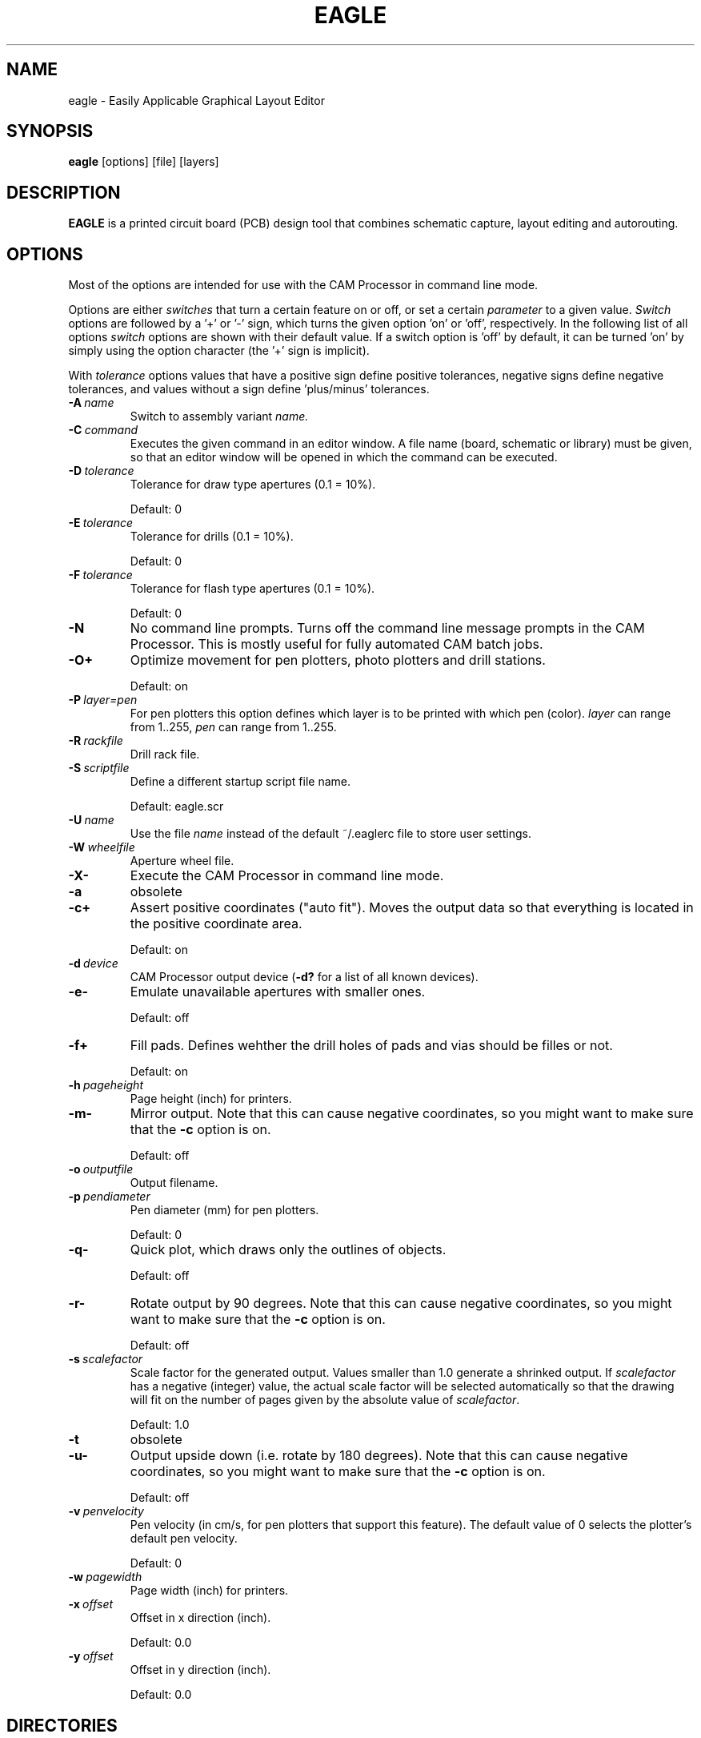 '\" t
.\" ** The above line should force tbl to be a preprocessor **
.\" Man page for EAGLE
.\"
.\" (C) $__ThisYear__© Autodesk, Inc. All rights reserved
.TH EAGLE 1 "EAGLE Layout Editor" "Autodesk" "PCB Design Tool"
.SH NAME
eagle \- Easily Applicable Graphical Layout Editor
.SH SYNOPSIS
.B eagle
[options] [file] [layers]
.SH DESCRIPTION
.B EAGLE
is a printed circuit board (PCB) design tool that combines schematic capture,
layout editing and autorouting.
.SH OPTIONS
Most of the options are intended for use with the CAM Processor in command line
mode.

Options are either
.I switches
that turn a certain feature on or off, or set a certain
.I parameter
to a given value.
.I Switch
options are followed by a '+'
or '-' sign, which turns the given option 'on' or 'off', respectively.
In the following list of all options
.I switch
options are shown with their
default value. If a switch option is 'off' by default, it can be turned 'on'
by simply using the option character (the '+' sign is implicit).

With
.I tolerance
options values that have a positive sign define positive tolerances, negative
signs define negative tolerances, and values without a sign define 'plus/minus'
tolerances.
.TP
.BI \-A\  name
Switch to assembly variant
.I name.
.TP
.BI \-C\  command
Executes the given command in an editor window.
A file name (board, schematic or library) must be given, so that an editor
window will be opened in which the command can be executed.
.TP
.BI \-D\  tolerance
Tolerance for draw type apertures (0.1 = 10%).

Default: 0
.TP
.BI \-E\  tolerance
Tolerance for drills (0.1 = 10%).

Default: 0
.TP
.BI \-F\  tolerance
Tolerance for flash type apertures (0.1 = 10%).

Default: 0
.TP
.BI \-N
No command line prompts.
Turns off the command line message prompts in the CAM Processor. This is mostly
useful for fully automated CAM batch jobs.
.TP
.B \-O+
Optimize movement for pen plotters, photo plotters and drill stations.

Default: on
.TP
.BI \-P\  layer=pen
For pen plotters this option defines which layer is to be printed with
which pen (color).
.I layer
can range from 1..255,
.I pen
can range from 1..255.
.TP
.BI \-R\  rackfile
Drill rack file.
.TP
.BI \-S\  scriptfile
Define a different startup script file name.

Default: eagle.scr
.TP
.BI \-U\  name
Use the file
.I name
instead of the default ~/.eaglerc file to store user settings.
.TP
.BI \-W\  wheelfile
Aperture wheel file.
.TP
.B \-X-
Execute the CAM Processor in command line mode.
.TP
.B \-a
obsolete
.TP
.B \-c+
Assert positive coordinates ("auto fit").
Moves the output data so that everything is located in the
positive coordinate area.

Default: on
.TP
.BI \-d\  device
CAM Processor output device (\fB-d?\fR for a list of all known devices).
.TP
.B \-e-
Emulate unavailable apertures with smaller ones.

Default: off
.TP
.B \-f+
Fill pads. Defines wehther the drill holes of pads and vias should be
filles or not.

Default: on
.TP
.BI \-h\  pageheight
Page height (inch) for printers.
.TP
.B \-m-
Mirror output.
Note that this can cause negative coordinates, so you might want to make sure that the
.B -c
option is on.

Default: off
.TP
.BI \-o\  outputfile
Output filename.
.TP
.BI \-p\  pendiameter
Pen diameter (mm) for pen plotters.

Default: 0
.TP
.B \-q-
Quick plot, which draws only the outlines of objects.

Default: off
.TP
.B \-r-
Rotate output by 90 degrees.
Note that this can cause negative coordinates, so you might want to make sure that the
.B -c
option is on.

Default: off
.TP
.BI \-s\  scalefactor
Scale factor for the generated output. Values smaller than 1.0 generate a shrinked
output. If
.I scalefactor
has a negative (integer) value, the actual scale factor will be selected automatically
so that the drawing will fit on the number of pages given by the absolute value of
.IR scalefactor .

Default: 1.0
.TP
.B \-t
obsolete
.TP
.B \-u-
Output upside down (i.e. rotate by 180 degrees).
Note that this can cause negative coordinates, so you might want to make sure that the
.B -c
option is on.

Default: off
.TP
.BI \-v\  penvelocity
Pen velocity (in cm/s, for pen plotters that support this feature). The default value of 0
selects the plotter's default pen velocity.

Default: 0
.TP
.BI \-w\  pagewidth
Page width (inch) for printers.
.TP
.BI \-x\  offset
Offset in x direction (inch).

Default: 0.0
.TP
.BI \-y\  offset
Offset in y direction (inch).

Default: 0.0
.SH DIRECTORIES
By default, EAGLE is installed in
.B /opt/eagle-$__VersionNumber__
(if installed as user 'root'), or
.B ~/eagle-$__VersionNumber__
(under the user's home directory),
but you can install it into any other directory you might prefer.
.PP
The following subdirectories are located below this directory:
.TS
tab (@);
l l.
\fBbin\fR@Executable programs
\fBcam\fR@CAM Processor files
\fBdoc\fR@Documentation files
\fBdru\fR@Design Rules files
\fBlbr\fR@Part library files
\fBprojects\fR@Example board and schematic files
\fBscr\fR@Script files
\fBulp\fR@User Language Programs
.TE
.SH HELP SYSTEM
Context sensitive online help information is provided as an HTML file.
.PP
EAGLE implements its own help viewer, but the help file can of course also be viewed
with any other HTML viewer.
.SH SIGNALS
.TP
.B SIGTERM
Terminates the program. Any modified files will
.B not
be saved.
.SH EXIT STATUS
.TP
.B 0
Successful program execution.
.TP
.B 1
CAM Processor warning.
.TP
.B >1
An error has occurred.
.SH FILES
.TP
.B ~/.eaglerc
User specific parameters are stored in the file
.I .eaglerc
under the user's home directory.
.SH VERSION
This is EAGLE version $__VersionNumber__.
.SH AUTHOR
.B
EAGLE
is produced by Autodesk, Inc.  (http://autodesk.com).

Copyright (c) 1988-$__ThisYear__ Autodesk, Inc. All rights reserved
